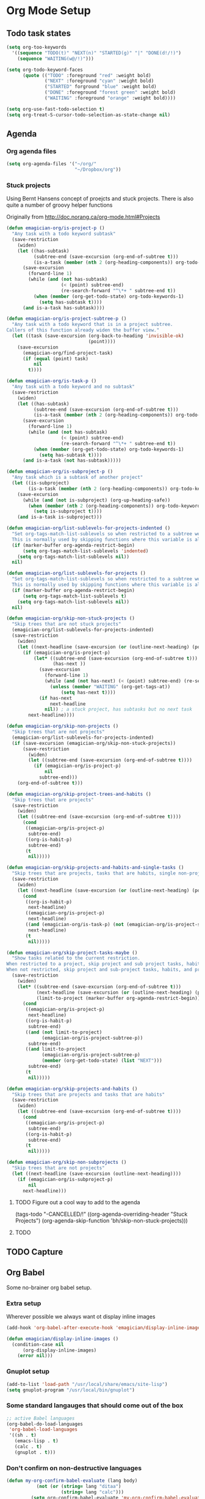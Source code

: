 * Org Mode Setup

** Todo task states

#+begin_src emacs-lisp
  (setq org-too-keywords
    '((sequence "TODO(t)" "NEXT(n)" "STARTED(g)" "|" "DONE(d!/!)")
      (sequence "WAITING(w@/!)")))
  
  (setq org-todo-keyword-faces
        (quote (("TODO" :foreground "red" :weight bold)
                ("NEXT" :foreground "cyan" :weight bold)
                ("STARTED" forground "blue" :weight bold)
                ("DONE" :foreground "forest green" :weight bold)
                ("WAITING" :foreground "orange" :weight bold))))
  
  (setq org-use-fast-todo-selection t)
  (setq org-treat-S-cursor-todo-selection-as-state-change nil)
#+end_src

** Agenda
*** Org agenda files
#+begin_src emacs-lisp
  (setq org-agenda-files '("~/org/"
                           "~/Dropbox/org"))
  
#+end_src
*** Stuck projects

Using Bernt Hansens concept of proejcts and stuck projects.  There is
also quite a number of groovy helper functions

Originally from http://doc.norang.ca/org-mode.html#Projects
#+begin_src emacs-lisp
  (defun emagician-org/is-project-p ()
    "Any task with a todo keyword subtask"
    (save-restriction
      (widen)
      (let ((has-subtask)
            (subtree-end (save-excursion (org-end-of-subtree t)))
            (is-a-task (member (nth 2 (org-heading-components)) org-todo-keywords-1)))
        (save-excursion
          (forward-line 1)
          (while (and (not has-subtask)
                      (< (point) subtree-end)
                      (re-search-forward "^\*+ " subtree-end t))
            (when (member (org-get-todo-state) org-todo-keywords-1)
              (setq has-subtask t))))
        (and is-a-task has-subtask))))
  
  (defun emagician-org/is-project-subtree-p ()
    "Any task with a todo keyword that is in a project subtree.
  Callers of this function already widen the buffer view."
    (let ((task (save-excursion (org-back-to-heading 'invisible-ok)
                                (point))))
      (save-excursion
        (emagician-org/find-project-task)
        (if (equal (point) task)
            nil
          t))))
  
  (defun emagician-org/is-task-p ()
    "Any task with a todo keyword and no subtask"
    (save-restriction
      (widen)
      (let ((has-subtask)
            (subtree-end (save-excursion (org-end-of-subtree t)))
            (is-a-task (member (nth 2 (org-heading-components)) org-todo-keywords-1)))
        (save-excursion
          (forward-line 1)
          (while (and (not has-subtask)
                      (< (point) subtree-end)
                      (re-search-forward "^\*+ " subtree-end t))
            (when (member (org-get-todo-state) org-todo-keywords-1)
              (setq has-subtask t))))
        (and is-a-task (not has-subtask)))))
  
  (defun emagician-org/is-subproject-p ()
    "Any task which is a subtask of another project"
    (let ((is-subproject)
          (is-a-task (member (nth 2 (org-heading-components)) org-todo-keywords-1)))
      (save-excursion
        (while (and (not is-subproject) (org-up-heading-safe))
          (when (member (nth 2 (org-heading-components)) org-todo-keywords-1)
            (setq is-subproject t))))
      (and is-a-task is-subproject)))
  
  (defun emagician-org/list-sublevels-for-projects-indented ()
    "Set org-tags-match-list-sublevels so when restricted to a subtree we list all subtasks.
    This is normally used by skipping functions where this variable is already local to the agenda."
    (if (marker-buffer org-agenda-restrict-begin)
        (setq org-tags-match-list-sublevels 'indented)
      (setq org-tags-match-list-sublevels nil))
    nil)
  
  (defun emagician-org/list-sublevels-for-projects ()
    "Set org-tags-match-list-sublevels so when restricted to a subtree we list all subtasks.
    This is normally used by skipping functions where this variable is already local to the agenda."
    (if (marker-buffer org-agenda-restrict-begin)
        (setq org-tags-match-list-sublevels t)
      (setq org-tags-match-list-sublevels nil))
    nil)
  
  (defun emagician-org/skip-non-stuck-projects ()
    "Skip trees that are not stuck projects"
    (emagician-org/list-sublevels-for-projects-indented)
    (save-restriction
      (widen)
      (let ((next-headline (save-excursion (or (outline-next-heading) (point-max)))))
        (if (emagician-org/is-project-p)
            (let* ((subtree-end (save-excursion (org-end-of-subtree t)))
                   (has-next ))
              (save-excursion
                (forward-line 1)
                (while (and (not has-next) (< (point) subtree-end) (re-search-forward "^\\*+ NEXT " subtree-end t))
                  (unless (member "WAITING" (org-get-tags-at))
                      (setq has-next t))))
              (if has-next
                  next-headline
                nil)) ; a stuck project, has subtasks but no next task
          next-headline))))
  
  (defun emagician-org/skip-non-projects ()
    "Skip trees that are not projects"
    (emagician-org/list-sublevels-for-projects-indented)
    (if (save-excursion (emagician-org/skip-non-stuck-projects))
        (save-restriction
          (widen)
          (let ((subtree-end (save-excursion (org-end-of-subtree t))))
            (if (emagician-org/is-project-p)
                nil
              subtree-end)))
      (org-end-of-subtree t)))
  
  (defun emagician-org/skip-project-trees-and-habits ()
    "Skip trees that are projects"
    (save-restriction
      (widen)
      (let ((subtree-end (save-excursion (org-end-of-subtree t))))
        (cond
         ((emagician-org/is-project-p)
          subtree-end)
         ((org-is-habit-p)
          subtree-end)
         (t
          nil)))))
  
  (defun emagician-org/skip-projects-and-habits-and-single-tasks ()
    "Skip trees that are projects, tasks that are habits, single non-project tasks"
    (save-restriction
      (widen)
      (let ((next-headline (save-excursion (or (outline-next-heading) (point-max)))))
        (cond
         ((org-is-habit-p)
          next-headline)
         ((emagician-org/is-project-p)
          next-headline)
         ((and (emagician-org/is-task-p) (not (emagician-org/is-project-subtree-p)))
          next-headline)
         (t
          nil)))))
  
  (defun emagician-org/skip-project-tasks-maybe ()
    "Show tasks related to the current restriction.
  When restricted to a project, skip project and sub project tasks, habits, NEXT tasks, and loose tasks.
  When not restricted, skip project and sub-project tasks, habits, and project related tasks."
    (save-restriction
      (widen)
      (let* ((subtree-end (save-excursion (org-end-of-subtree t)))
             (next-headline (save-excursion (or (outline-next-heading) (point-max))))
             (limit-to-project (marker-buffer org-agenda-restrict-begin)))
        (cond
         ((emagician-org/is-project-p)
          next-headline)
         ((org-is-habit-p)
          subtree-end)
         ((and (not limit-to-project)
               (emagician-org/is-project-subtree-p))
          subtree-end)
         ((and limit-to-project
               (emagician-org/is-project-subtree-p)
               (member (org-get-todo-state) (list "NEXT")))
          subtree-end)
         (t
          nil)))))
  
  (defun emagician-org/skip-projects-and-habits ()
    "Skip trees that are projects and tasks that are habits"
    (save-restriction
      (widen)
      (let ((subtree-end (save-excursion (org-end-of-subtree t))))
        (cond
         ((emagician-org/is-project-p)
          subtree-end)
         ((org-is-habit-p)
          subtree-end)
         (t
          nil)))))
  
  (defun emagician-org/skip-non-subprojects ()
    "Skip trees that are not projects"
    (let ((next-headline (save-excursion (outline-next-heading))))
      (if (emagician-org/is-subproject-p)
          nil
        next-headline)))
  
#+end_src

**** TODO Figure out a cool way to add to the agenda
(tags-todo "-CANCELLED/!"
           ((org-agenda-overriding-header "Stuck Projects")
		   (org-agenda-skip-function 'bh/skip-non-stuck-projects)))
**** TODO 

** TODO Capture 

** Org Babel

   Some no-brainer org babel setup.

*** Extra setup

Wherever possible we always want ot display inline images
#+begin_src emacs-lisp
  (add-hook 'org-babel-after-execute-hook 'emagician/display-inline-images 'append)
  
  (defun emagician/display-inline-images ()
    (condition-case nil
        (org-display-inline-images)
      (error nil)))
#+end_src

*** Gnuplot setup

#+begin_src emacs-lisp
(add-to-list 'load-path "/usr/local/share/emacs/site-lisp")
(setq gnuplot-program "/usr/local/bin/gnuplot")
#+end_src

*** Some standard langauges that should come out of the box
#+begin_src emacs-lisp
;; active Babel languages
(org-babel-do-load-languages
 'org-babel-load-languages
 '((sh . t)
   (emacs-lisp . t)
   (calc . t)
   (gnuplot . t)))
#+end_src

*** Don't confirm on non-destructive languages
#+begin_src emacs-lisp
 (defun my-org-confirm-babel-evaluate (lang body)
            (not (or (string= lang "ditaa")
                     (string= lang "calc")))
          (setq org-confirm-babel-evaluate 'my-org-confirm-babel-evaluate)
#+end_src


** Time clocking
(defun org-dblock-write:rangereport (params)
  "Display day-by-day time reports."
  (let* ((ts (plist-get params :tstart))
         (te (plist-get params :tend))
         (start (time-to-seconds
                 (apply 'encode-time (org-parse-time-string ts))))
         (end (time-to-seconds
               (apply 'encode-time (org-parse-time-string te))))
         day-numbers)
    (setq params (plist-put params :tstart nil))
    (setq params (plist-put params :end nil))
    (while (<= start end)
      (save-excursion
        (insert "\n\n"
                (format-time-string (car org-time-stamp-formats)
                                    (seconds-to-time start))
                "----------------\n")
        (org-dblock-write:clocktable
         (plist-put
          (plist-put
           params
           :tstart
           (format-time-string (car org-time-stamp-formats)
                               (seconds-to-time start)))
          :tend
          (format-time-string (car org-time-stamp-formats)
                              (seconds-to-time end))))
        (setq start (+ 86400 start))))))
